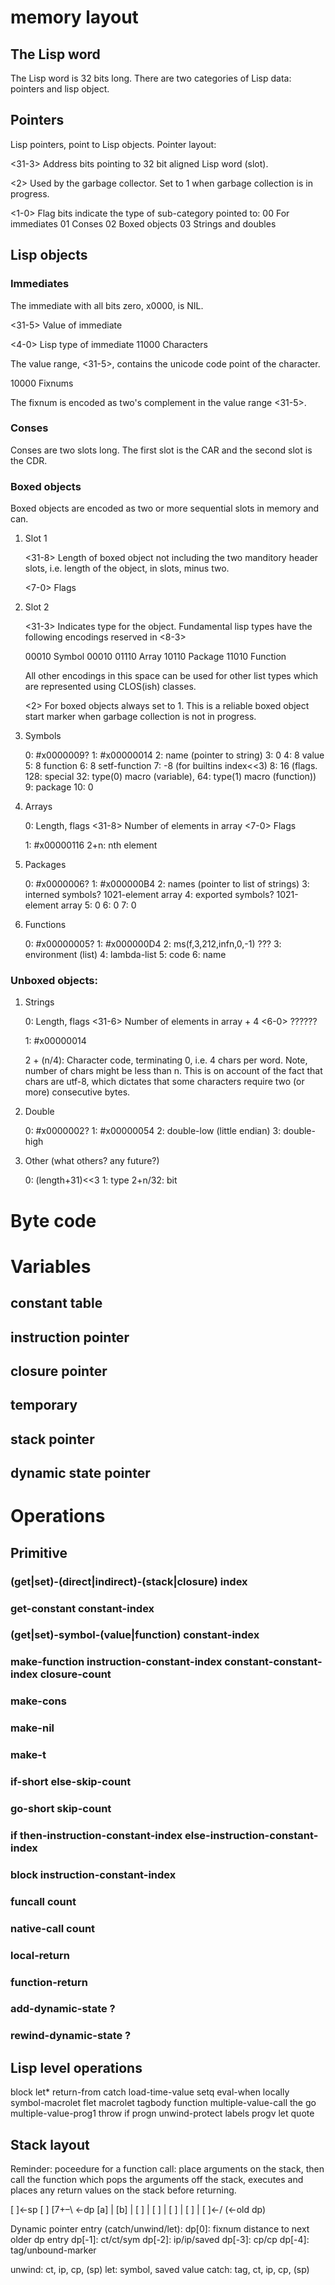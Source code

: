 
* memory layout

** The Lisp word 
   The Lisp word is 32 bits long. There are two categories of Lisp
   data: pointers and lisp object. 


** Pointers
   Lisp pointers, point to Lisp objects.  Pointer layout:

   <31-3> Address bits pointing to 32 bit aligned Lisp word (slot).

   <2>    Used by the garbage collector. Set to 1 when garbage collection
          is in progress.

   <1-0>  Flag bits indicate the type of sub-category pointed to: 
          00  For immediates 
          01  Conses 
          02  Boxed objects 
          03  Strings and doubles

** Lisp objects

*** Immediates
    The immediate with all bits zero, x0000, is NIL.

    <31-5> Value of immediate

    <4-0>  Lisp type of immediate
           11000  Characters

                  The value range, <31-5>, contains the unicode code
                  point of the character.

           10000  Fixnums

                  The fixnum is encoded as two's complement in the
                  value range <31-5>.

*** Conses
    Conses are two slots long.  The first slot is the CAR and the second
    slot is the CDR.

*** Boxed objects
    Boxed objects are encoded as two or more sequential slots in
    memory and can.
    
**** Slot 1
     
     <31-8>  Length of boxed object not including the two manditory
             header slots, i.e. length of the object, in slots, minus
             two.
	     
     <7-0>   Flags

**** Slot 2
     <31-3> Indicates type for the object. Fundamental lisp types
            have the following encodings reserved in <8-3>

	     00010  Symbol
	     00010
	     01110  Array
	     10110  Package
	     11010  Function

	     All other encodings in this space can be used for other
	     list types which are represented using CLOS(ish) classes.

     <2>     For boxed objects always set to 1. This is a reliable boxed
             object start marker when garbage collection is not in
             progress.

**** Symbols

   0: #x0000009?
   1: #x00000014 
   2: name (pointer to string)
   3: 0
   4: 8 value
   5: 8 function
   6: 8 setf-function
   7: -8 (for builtins index<<3)
   8: 16 (flags. 128: special 32: type(0) macro (variable), 64: type(1) macro (function))
   9: package
   10: 0

**** Arrays

   0: Length, flags
      <31-8>  Number of elements in array
      <7-0>   Flags
   
   1: #x00000116
   2+n: nth element

**** Packages
   
   0: #x0000006?
   1: #x000000B4
   2: names (pointer to list of strings)
   3: interned symbols? 1021-element array
   4: exported symbols? 1021-element array
   5: 0
   6: 0
   7: 0

**** Functions

   0: #x00000005?
   1: #x000000D4
   2: ms(f,3,212,infn,0,-1) ???
   3: environment (list)
   4: lambda-list
   5: code
   6: name

*** Unboxed objects:

**** Strings

   0: Length, flags
      <31-6>  Number of elements in array + 4
      <6-0>   ??????
   
   1: #x00000014

   2 + (n/4): Character code, terminating 0, i.e. 4 chars per word.
              Note, number of chars might be less than n.  This is on
              account of the fact that chars are utf-8, which dictates
              that some characters require two (or more) consecutive
              bytes.

**** Double 
   
   0: #x0000002?
   1: #x00000054
   2: double-low (little endian)
   3: double-high

**** Other (what others? any future?)

   0: (length+31)<<3
   1: type
   2+n/32: bit

* Byte code

* Variables

** constant table
   
** instruction pointer
   
** closure pointer
   
** temporary
   
** stack pointer
   
** dynamic state pointer

* Operations

** Primitive   

*** (get|set)-(direct|indirect)-(stack|closure) index
    
*** get-constant constant-index

*** (get|set)-symbol-(value|function) constant-index
    
*** make-function instruction-constant-index constant-constant-index closure-count

*** make-cons

*** make-nil

*** make-t

*** if-short else-skip-count

*** go-short skip-count

*** if then-instruction-constant-index else-instruction-constant-index

*** block instruction-constant-index

*** funcall count

*** native-call count

*** local-return

*** function-return

*** add-dynamic-state ?

*** rewind-dynamic-state ?

** Lisp level operations

   block      let*                  return-from      
   catch      load-time-value       setq             
   eval-when  locally               symbol-macrolet  
   flet       macrolet              tagbody          
   function   multiple-value-call   the              
   go         multiple-value-prog1  throw            
   if         progn                 unwind-protect   
   labels     progv                                  
   let        quote                                  

** Stack layout

   Reminder: poceedure for a function call: place arguments on the
   stack, then call the function which pops the arguments off the
   stack, executes and places any return values on the stack before
   returning.

   [ ]<-sp
   [ ]
   [7+--\ <-dp
   [a]  |
   [b]  |
   [ ]  |
   [ ]  |
   [ ]  |
   [ ]  |
   [ ]<-/ (<-old dp)

   Dynamic pointer entry (catch/unwind/let):
   dp[0]: fixnum distance to next older dp entry
   dp[-1]: ct/ct/sym
   dp[-2]: ip/ip/saved
   dp[-3]: cp/cp
   dp[-4]: tag/unbound-marker

   unwind: ct, ip, cp, (sp)
   let: symbol, saved value
   catch: tag, ct, ip, cp, (sp)
